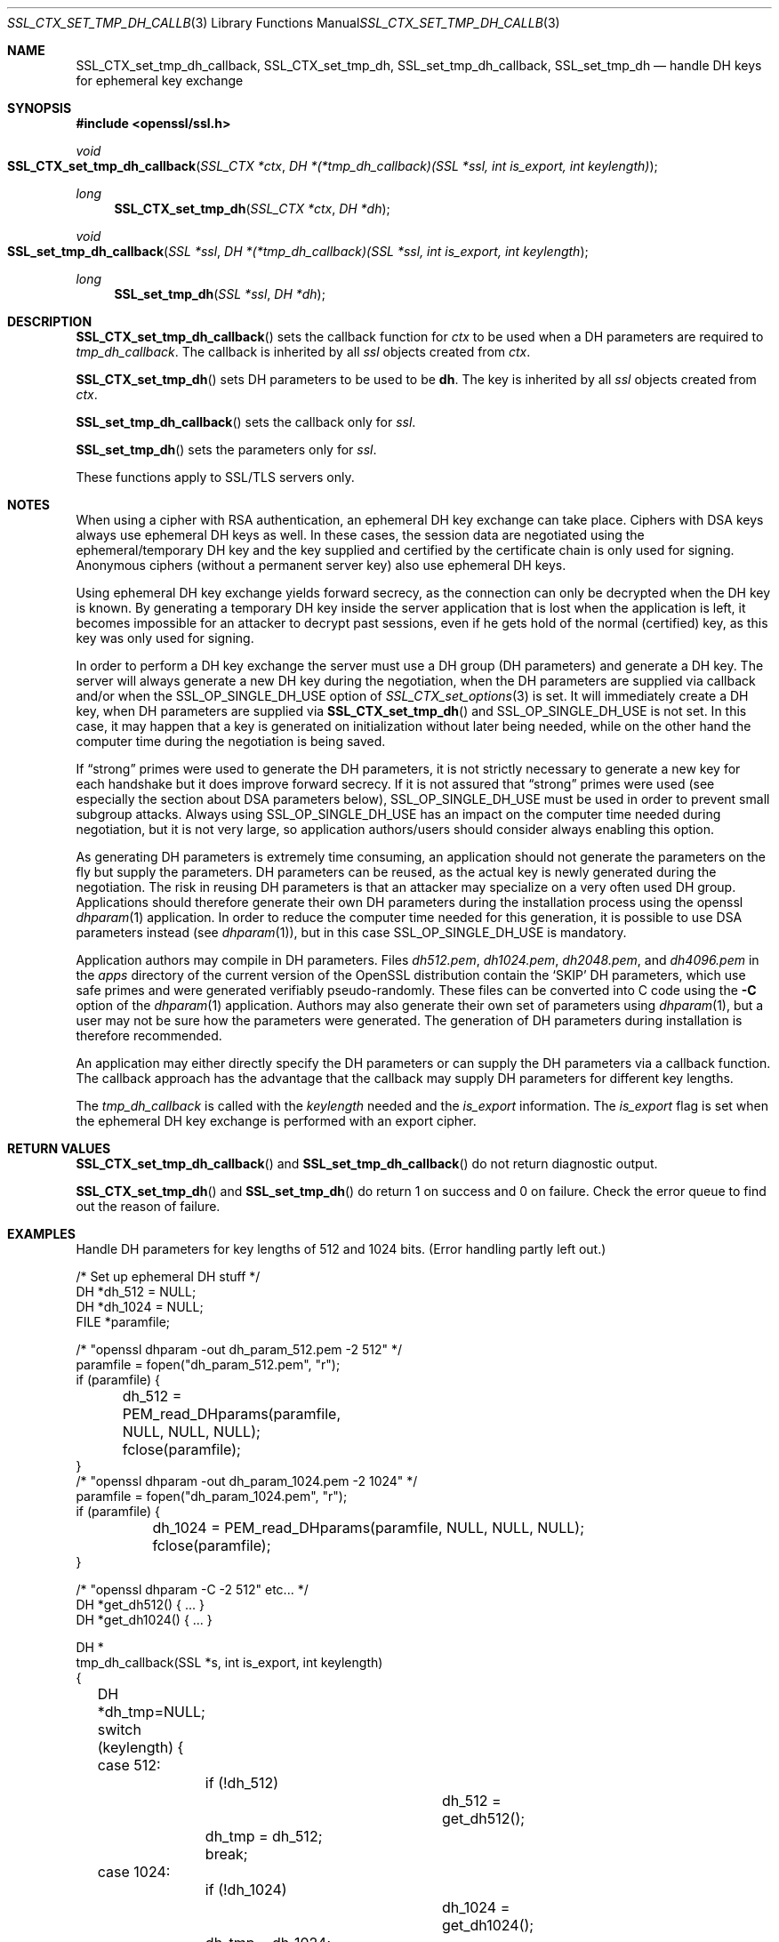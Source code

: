 .Dd $Mdocdate$
.Dt SSL_CTX_SET_TMP_DH_CALLBACK 3
.Os
.Sh NAME
.Nm SSL_CTX_set_tmp_dh_callback ,
.Nm SSL_CTX_set_tmp_dh ,
.Nm SSL_set_tmp_dh_callback ,
.Nm SSL_set_tmp_dh
.Nd handle DH keys for ephemeral key exchange
.Sh SYNOPSIS
.In openssl/ssl.h
.Ft void
.Fo SSL_CTX_set_tmp_dh_callback
.Fa "SSL_CTX *ctx"
.Fa "DH *(*tmp_dh_callback)(SSL *ssl, int is_export, int keylength)"
.Fc
.Ft long
.Fn SSL_CTX_set_tmp_dh "SSL_CTX *ctx" "DH *dh"
.Ft void
.Fo SSL_set_tmp_dh_callback
.Fa "SSL *ssl"
.Fa "DH *(*tmp_dh_callback)(SSL *ssl, int is_export, int keylength"
.Fc
.Ft long
.Fn SSL_set_tmp_dh "SSL *ssl" "DH *dh"
.Sh DESCRIPTION
.Fn SSL_CTX_set_tmp_dh_callback
sets the callback function for
.Fa ctx
to be used when a DH parameters are required to
.Fa tmp_dh_callback .
The callback is inherited by all
.Vt ssl
objects created from
.Fa ctx .
.Pp
.Fn SSL_CTX_set_tmp_dh
sets DH parameters to be used to be
.Sy dh Ns  .
The key is inherited by all
.Fa ssl
objects created from
.Fa ctx .
.Pp
.Fn SSL_set_tmp_dh_callback
sets the callback only for
.Fa ssl .
.Pp
.Fn SSL_set_tmp_dh
sets the parameters only for
.Fa ssl .
.Pp
These functions apply to SSL/TLS servers only.
.Sh NOTES
When using a cipher with RSA authentication,
an ephemeral DH key exchange can take place.
Ciphers with DSA keys always use ephemeral DH keys as well.
In these cases, the session data are negotiated using the ephemeral/temporary
DH key and the key supplied and certified by the certificate chain is only used
for signing.
Anonymous ciphers (without a permanent server key) also use ephemeral DH keys.
.Pp
Using ephemeral DH key exchange yields forward secrecy,
as the connection can only be decrypted when the DH key is known.
By generating a temporary DH key inside the server application that is lost
when the application is left, it becomes impossible for an attacker to decrypt
past sessions, even if he gets hold of the normal (certified) key,
as this key was only used for signing.
.Pp
In order to perform a DH key exchange the server must use a DH group
(DH parameters) and generate a DH key.
The server will always generate a new DH key during the negotiation,
when the DH parameters are supplied via callback and/or when the
.Dv SSL_OP_SINGLE_DH_USE
option of
.Xr SSL_CTX_set_options 3
is set.
It will immediately create a DH key, when DH parameters are supplied via
.Fn SSL_CTX_set_tmp_dh
and
.Dv SSL_OP_SINGLE_DH_USE
is not set.
In this case, it may happen that a key is generated on initialization without
later being needed, while on the other hand the computer time during the
negotiation is being saved.
.Pp
If
.Dq strong
primes were used to generate the DH parameters, it is not strictly necessary to
generate a new key for each handshake but it does improve forward secrecy.
If it is not assured that
.Dq strong
primes were used (see especially the section about DSA parameters below),
.Dv SSL_OP_SINGLE_DH_USE
must be used in order to prevent small subgroup attacks.
Always using
.Dv SSL_OP_SINGLE_DH_USE
has an impact on the computer time needed during negotiation,
but it is not very large,
so application authors/users should consider always enabling this option.
.Pp
As generating DH parameters is extremely time consuming, an application should
not generate the parameters on the fly but supply the parameters.
DH parameters can be reused,
as the actual key is newly generated during the negotiation.
The risk in reusing DH parameters is that an attacker may specialize on a very
often used DH group.
Applications should therefore generate their own DH parameters during the
installation process using the openssl
.Xr dhparam 1
application.
In order to reduce the computer time needed for this generation,
it is possible to use DSA parameters instead (see
.Xr dhparam 1 ) ,
but in this case
.Dv SSL_OP_SINGLE_DH_USE
is mandatory.
.Pp
Application authors may compile in DH parameters.
Files
.Pa dh512.pem ,
.Pa dh1024.pem ,
.Pa dh2048.pem ,
and
.Pa dh4096.pem
in the
.Pa apps
directory of the current version of the OpenSSL distribution contain the
.Sq SKIP
DH parameters,
which use safe primes and were generated verifiably pseudo-randomly.
These files can be converted into C code using the
.Fl C
option of the
.Xr dhparam 1
application.
Authors may also generate their own set of parameters using
.Xr dhparam 1 ,
but a user may not be sure how the parameters were generated.
The generation of DH parameters during installation is therefore recommended.
.Pp
An application may either directly specify the DH parameters or can supply the
DH parameters via a callback function.
The callback approach has the advantage that the callback may supply DH
parameters for different key lengths.
.Pp
The
.Fa tmp_dh_callback
is called with the
.Fa keylength
needed and the
.Fa is_export
information.
The
.Fa is_export
flag is set when the ephemeral DH key exchange is performed with an export
cipher.
.Sh RETURN VALUES
.Fn SSL_CTX_set_tmp_dh_callback
and
.Fn SSL_set_tmp_dh_callback
do not return diagnostic output.
.Pp
.Fn SSL_CTX_set_tmp_dh
and
.Fn SSL_set_tmp_dh
do return 1 on success and 0 on failure.
Check the error queue to find out the reason of failure.
.Sh EXAMPLES
Handle DH parameters for key lengths of 512 and 1024 bits.
(Error handling partly left out.)
.Bd -literal
...
/* Set up ephemeral DH stuff */
DH *dh_512 = NULL;
DH *dh_1024 = NULL;
FILE *paramfile;

...

/* "openssl dhparam -out dh_param_512.pem -2 512" */
paramfile = fopen("dh_param_512.pem", "r");
if (paramfile) {
	dh_512 = PEM_read_DHparams(paramfile, NULL, NULL, NULL);
	fclose(paramfile);
}
/* "openssl dhparam -out dh_param_1024.pem -2 1024" */
paramfile = fopen("dh_param_1024.pem", "r");
if (paramfile) {
	dh_1024 = PEM_read_DHparams(paramfile, NULL, NULL, NULL);
	fclose(paramfile);
}

...

/* "openssl dhparam -C -2 512" etc... */
DH *get_dh512() { ... }
DH *get_dh1024() { ... }

DH *
tmp_dh_callback(SSL *s, int is_export, int keylength)
{
	DH *dh_tmp=NULL;

	switch (keylength) {
	case 512:
		if (!dh_512)
			dh_512 = get_dh512();
		dh_tmp = dh_512;
		break;
	case 1024:
		if (!dh_1024)
			dh_1024 = get_dh1024();
		dh_tmp = dh_1024;
		break;
	default:
		/*
		 * Generating a key on the fly is very costly,
		 * so use what is there
		 */
		setup_dh_parameters_like_above();
	}

	return(dh_tmp);
}
.Ed
.Sh SEE ALSO
.Xr ciphers 1 ,
.Xr dhparam 1 ,
.Xr ssl 3 ,
.Xr SSL_CTX_set_cipher_list 3 ,
.Xr SSL_CTX_set_options 3 ,
.Xr SSL_CTX_set_tmp_rsa_callback 3
